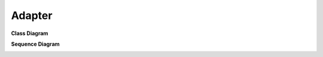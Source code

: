 
Adapter
=======


**Class Diagram**

.. image:: Overview_of_Silver.jpg
   :scale: 75 %
   :alt: Class Diagram

**Sequence Diagram**

.. image:: not_defined_duck_adapter.jpg
   :scale: 75 %
   :alt: Sequence Diagram

